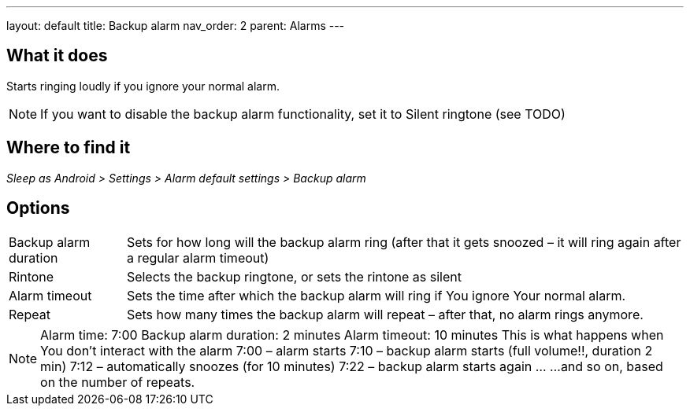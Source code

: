 ---
layout: default
title: Backup alarm
nav_order: 2
parent: Alarms
---

:toc:

== What it does
Starts ringing loudly if you ignore your normal alarm.

NOTE: If you want to disable the backup alarm functionality, set it to Silent ringtone (see TODO)

== Where to find it
_Sleep as Android > Settings > Alarm default settings > Backup alarm_

== Options
[horizontal]
Backup alarm duration:: Sets for how long will the backup alarm ring (after that it gets snoozed – it will ring again after a regular alarm timeout)
Rintone:: Selects the backup ringtone, or sets the rintone as silent
Alarm timeout:: Sets the time after which the backup alarm will ring if You ignore Your normal alarm.
Repeat:: Sets how many times the backup alarm will repeat – after that, no alarm rings anymore.

NOTE: Alarm time: 7:00
Backup alarm duration: 2 minutes
Alarm timeout: 10 minutes
This is what happens when You don’t interact with the alarm
7:00 – alarm starts
7:10 – backup alarm starts (full volume!!, duration 2 min)
7:12 – automatically snoozes (for 10 minutes)
7:22 – backup alarm starts again
…
…and so on, based on the number of repeats.
